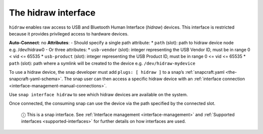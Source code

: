 .. 7837.md

.. _the-hidraw-interface:

The hidraw interface
====================

``hidraw`` enables raw access to USB and Bluetooth Human Interface (*hidraw*) devices. This interface is restricted because it provides privileged access to hardware devices.

**Auto-Connect**: no **Attributes**: - Should specify a single path attribute: \* ``path`` (slot): path to hidraw device node e.g. /dev/hidraw0 - Or three attributes: \* ``usb-vendor`` (slot): integer representing the USB Vendor ID, must be in range 0 < vid <= 65535 \* ``usb-product`` (slot): integer representing the USB Product ID, must be in range 0 <= vid <= 65535 \* ``path`` (slot): path where a symlink will be created to the device e.g. ``/dev/hidraw-mydevice``

To use a hidraw device, the snap developer must add ``plugs: [ hidraw ]`` to a snap’s :ref:`snapcraft.yaml <the-snapcraft-yaml-schema>`. The snap user can then access a specific hidraw device with an :ref:`interface connection <interface-management-manual-connections>`.

Use ``snap interface hidraw`` to see which hidraw devices are available on the system.

Once connected, the consuming snap can use the device via the path specified by the connected slot.

   ⓘ This is a snap interface. See :ref:`Interface management <interface-management>` and :ref:`Supported interfaces <supported-interfaces>` for further details on how interfaces are used.
